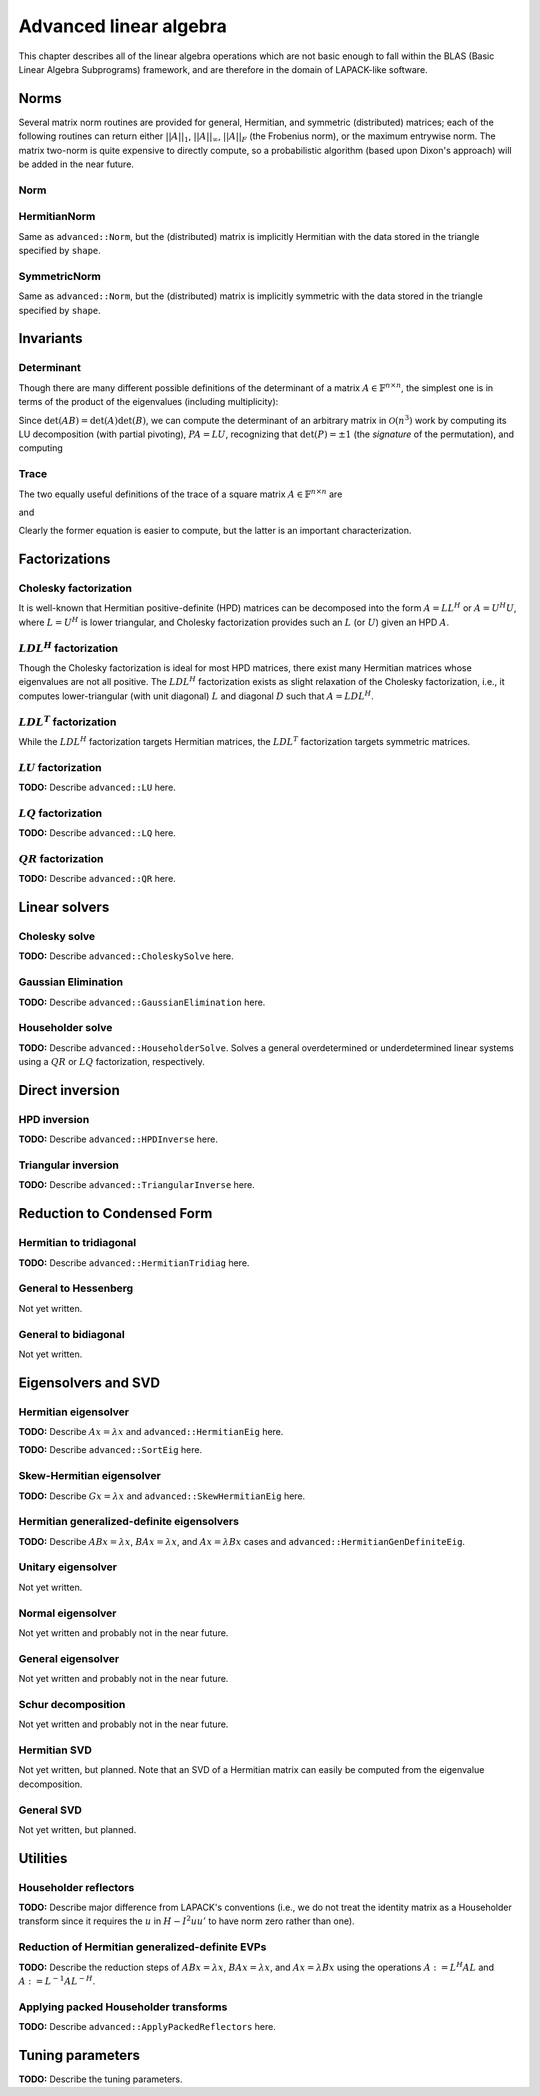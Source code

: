 Advanced linear algebra
***********************

This chapter describes all of the linear algebra operations which are not basic
enough to fall within the BLAS (Basic Linear Algebra Subprograms) framework, and
are therefore in the domain of LAPACK-like software.

Norms
=====

Several matrix norm routines are provided for general, Hermitian, and symmetric 
(distributed) matrices; each of the following routines can return either
:math:`||A||_1`, :math:`||A||_\infty`, :math:`||A||_F` (the Frobenius norm), or 
the maximum entrywise norm. The matrix two-norm is quite expensive to directly 
compute, so a probabilistic algorithm (based upon Dixon's approach) will be 
added in the near future.

.. cpp:type:: enum NormType

   Can be set to either ``FROBENIUS_NORM``, ``INFINITY_NORM``, ``MAX_NORM``, 
   or ``ONE_NORM``.

Norm
----

.. cpp:function:: R advanced::Norm( const Matrix<R>& A, NormType type=FROBENIUS_NORM )

   Return the norm of the real matrix ``A``.

.. cpp:function:: R advanced::Norm( const DistMatrix<R,MC,MR>& A, NormType type=FROBENIUS_NORM )

   Return the norm of the real distributed matrix ``A``.

.. cpp:function:: R advanced::Norm( const Matrix<std::complex<R> >& A, NormType type=FROBENIUS_NORM )

   Return the norm of the complex matrix ``A``.

.. cpp:function:: R advanced::Norm( const DistMatrix<std::complex<R>,MC,MR>& A, NormType type=FROBENIUS_NORM )

   Return the norm of the complex distributed matrix ``A``.

HermitianNorm
-------------
Same as ``advanced::Norm``, but the (distributed) matrix is implicitly Hermitian 
with the data stored in the triangle specified by ``shape``.

SymmetricNorm
-------------
Same as ``advanced::Norm``, but the (distributed) matrix is implicitly symmetric
with the data stored in the triangle specified by ``shape``.

Invariants
==========

Determinant
-----------
Though there are many different possible definitions of the determinant of a 
matrix :math:`A \in \mathbb{F}^{n \times n}`, the simplest one is in terms of 
the product of the eigenvalues (including multiplicity):

.. math::
   :nowrap:

   \[
   \mbox{det}(A) = \prod_{i=0}^{n-1} \lambda_i.
   \]

Since :math:`\mbox{det}(AB)=\mbox{det}(A)\mbox{det}(B)`, we can compute the 
determinant of an arbitrary matrix in :math:`\mathcal{O}(n^3)` work by 
computing its LU decomposition (with partial pivoting), :math:`PA=LU`, 
recognizing that :math:`\mbox{det}(P)=\pm 1` 
(the *signature* of the permutation), and computing

.. math::
   :nowrap:

   \[
   \mbox{det}(A) = \mbox{det}(P)\mbox{det}(L)\mbox{det}(U) 
                 = \mbox{det}(P) \prod_{i=0}^{n-1} \upsilon_{i,i}
                 = \pm \prod_{i=0}^{n-1} \upsilon_{i,i}.
   \]

.. cpp:function:: F advanced::Determinant( Matrix<F>& A )

   Returns the determinant of the square matrix ``A``, which is overwritten 
   during the computation.

.. cpp:function:: F advanced::Determinant( DistMatrix<F,MC,MR>& A )

   Returns the determinant of the square distributed matrix ``A``, which is 
   overwritten during the computation.

.. cpp:type:: struct SafeProduct<F>

   Represents the product of ``n`` values as :math:`\rho \exp(\kappa n)`, 
   where :math:`|\rho| \le 1` and :math:`\kappa \in \mathbb{R}`.

   .. cpp:member:: F rho

      For nonzero values, ``rho`` is the modulus and lies *on* the unit 
      circle; in order to represent a value that is precisely zero, ``rho`` 
      is set to zero.

   .. cpp:member:: typename RealBase<F>::type kappa

      ``kappa`` can be an arbitrary real number.

   .. cpp:member:: int n

      The number of values in the product.

.. cpp:function:: SafeProduct<F> advanced::SafeDeterminant( Matrix<F>& A )

   Returns the determinant of the square matrix ``A`` in an expanded form 
   which is less likely to over/under-flow.

.. cpp:function:: SafeProduct<F> advanced::SafeDeterminant( DistMatrix<F,MC,MR>& A )

   Returns the determinant of the square distributed matrix ``A`` in an 
   expanded form which is less likely to over/under-flow.

Trace
-----
The two equally useful definitions of the trace of a square matrix 
:math:`A \in \mathbb{F}^{n \times n}` are

.. math::
   :nowrap:

   \[
   \mbox{tr}(A) = \sum_{i=0}^{n-1} \alpha_{i,i},
   \]

and

.. math::
   :nowrap:

   \[
   \mbox{tr}(A) = \sum_{i=0}^{n-1} \lambda_i.
   \]

Clearly the former equation is easier to compute, but the latter is an 
important characterization.

.. cpp:function:: F advanced::Trace( const Matrix<F>& A )

   Return the trace of the square matrix ``A``.

.. cpp:function:: F advanced::Trace( const DistMatrix<F,MC,MR>& A )

   Return the trace of the square distributed matrix ``A``.

Factorizations
==============

Cholesky factorization
----------------------
It is well-known that Hermitian positive-definite (HPD) matrices can be decomposed
into the form :math:`A = L L^H` or :math:`A = U^H U`, where :math:`L=U^H` is lower
triangular, and Cholesky factorization provides such an :math:`L` (or :math:`U`) 
given an HPD :math:`A`.

.. cpp:function:: void advanced::Cholesky( Shape shape, Matrix<F>& A )

   Overwrite the ``shape`` triangle of the HPD matrix `A` with its Cholesky factor.

.. cpp:function:: void advanced::Cholesky( Shape shape, DistMatrix<F,MC,MR>& A )

   Overwrite the ``shape`` triangle of the distributed HPD matrix ``A`` with its 
   Cholesky factor.

:math:`LDL^H` factorization
---------------------------
Though the Cholesky factorization is ideal for most HPD matrices, there exist 
many Hermitian matrices whose eigenvalues are not all positive. The 
:math:`LDL^H` factorization exists as slight relaxation of the Cholesky 
factorization, i.e., it computes lower-triangular (with unit diagonal) :math:`L` 
and diagonal :math:`D` such that :math:`A = L D L^H`.

.. cpp:function:: void advanced::LDLH( Matrix<F>& A, Matrix<F>& d )

   Overwrite the strictly lower triangle of :math:`A` with the strictly lower 
   portion of :math:`L` (:math:`L` implicitly has ones on its diagonal) and 
   the diagonal with :math:`D`, and then also return the diagonal of :math:`D` 
   in the vector ``d``. 

   .. warning::

      No pivoting is currently performed, so please use with caution.

.. cpp:function:: void advanced::LDLH( DistMatrix<F,MC,MR>& A, DistMatrix<F,MC,STAR>& d )

   Same as above, but for distributed matrices.

:math:`LDL^T` factorization
---------------------------
While the :math:`LDL^H` factorization targets Hermitian matrices, the 
:math:`LDL^T` factorization targets symmetric matrices.

.. cpp:function:: void advanced::LDLT( Matrix<F>& A, Matrix<F>& d )

   Overwrite the strictly lower triangle of :math:`A` with the strictly lower 
   portion of :math:`L` (:math:`L` implicitly has ones on its diagonal) and 
   the diagonal with :math:`D`, and then also return the diagonal of :math:`D` 
   in the vector ``d``. 

   .. warning::
      
      No pivoting is currently performed, so please use with caution.

.. cpp:function:: void advanced::LDLT( DistMatrix<F,MC,MR>& A, DistMatrix<F,MC,STAR>& d )

   Same as above, but for distributed matrices.

:math:`LU` factorization
------------------------
**TODO:** Describe ``advanced::LU`` here.

:math:`LQ` factorization
------------------------
**TODO:** Describe ``advanced::LQ`` here.

:math:`QR` factorization
------------------------
**TODO:** Describe ``advanced::QR`` here.

Linear solvers
==============

Cholesky solve
--------------
**TODO:** Describe ``advanced::CholeskySolve`` here.

Gaussian Elimination
--------------------
**TODO:** Describe ``advanced::GaussianElimination`` here.

Householder solve
-----------------
**TODO:** Describe ``advanced::HouseholderSolve``. 
Solves a general overdetermined or underdetermined linear systems using 
a :math:`QR` or :math:`LQ` factorization, respectively. 

Direct inversion
================

HPD inversion
-------------
**TODO:** Describe ``advanced::HPDInverse`` here.

Triangular inversion
--------------------
**TODO:** Describe ``advanced::TriangularInverse`` here.

Reduction to Condensed Form
===========================

Hermitian to tridiagonal
------------------------
**TODO:** Describe ``advanced::HermitianTridiag`` here.

General to Hessenberg
---------------------
Not yet written.

General to bidiagonal
---------------------
Not yet written.

Eigensolvers and SVD
====================

Hermitian eigensolver
---------------------
**TODO:** Describe :math:`Ax=\lambda x` and ``advanced::HermitianEig`` here.

**TODO:** Describe ``advanced::SortEig`` here.

Skew-Hermitian eigensolver
--------------------------
**TODO:** Describe :math:`Gx=\lambda x` and ``advanced::SkewHermitianEig`` here.

Hermitian generalized-definite eigensolvers
-------------------------------------------
**TODO:** Describe :math:`ABx=\lambda x`, :math:`BAx=\lambda x`, and 
:math:`Ax=\lambda Bx` cases and ``advanced::HermitianGenDefiniteEig``.

Unitary eigensolver
-------------------
Not yet written.

Normal eigensolver
------------------
Not yet written and probably not in the near future.

General eigensolver
-------------------
Not yet written and probably not in the near future.

Schur decomposition
-------------------
Not yet written and probably not in the near future.

Hermitian SVD
-------------
Not yet written, but planned. Note that an SVD of a Hermitian matrix can easily be computed from the eigenvalue decomposition.

General SVD
-----------
Not yet written, but planned. 

Utilities
=========

Householder reflectors
----------------------
**TODO:** Describe major difference from LAPACK's conventions (i.e., we do not 
treat the identity matrix as a Householder transform since it requires the 
:math:`u` in :math:`H-I^2uu'` to have norm zero rather than one). 

Reduction of Hermitian generalized-definite EVPs
------------------------------------------------
**TODO:** Describe the reduction steps of :math:`ABx=\lambda x`, 
:math:`BAx=\lambda x`, and :math:`Ax=\lambda Bx` using the operations 
:math:`A := L^H A L` and :math:`A := L^{-1} A L^{-H}`.

Applying packed Householder transforms
--------------------------------------
**TODO:** Describe ``advanced::ApplyPackedReflectors`` here.

Tuning parameters
=================
**TODO:** Describe the tuning parameters.
